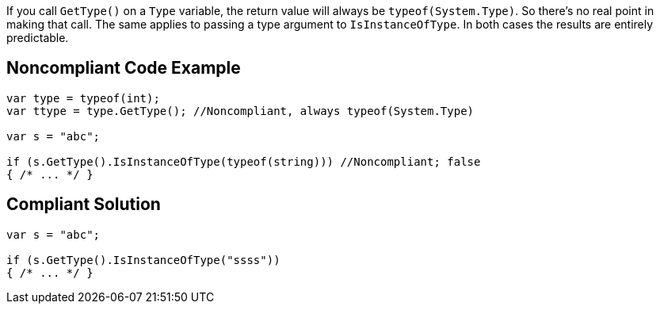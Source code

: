If you call ``GetType()`` on a ``Type`` variable, the return value will always be ``typeof(System.Type)``. So there's no real point in making that call. The same applies to passing a type argument to ``IsInstanceOfType``. In both cases the results are entirely predictable.


== Noncompliant Code Example

----
var type = typeof(int);
var ttype = type.GetType(); //Noncompliant, always typeof(System.Type)

var s = "abc";

if (s.GetType().IsInstanceOfType(typeof(string))) //Noncompliant; false
{ /* ... */ }
----


== Compliant Solution

----
var s = "abc";

if (s.GetType().IsInstanceOfType("ssss"))
{ /* ... */ }
----


